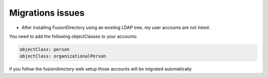 Migrations issues
=================


* After installing FusionDirectory using an existing LDAP tree, my user accounts are not listed.

You need to add the following objectClasses to your accounts:

.. code-block:: shell

    objectClass: person
    objectClass: organizationalPerson

if you follow the fusiondirectory web setup those accounts will be migrated automatically 

